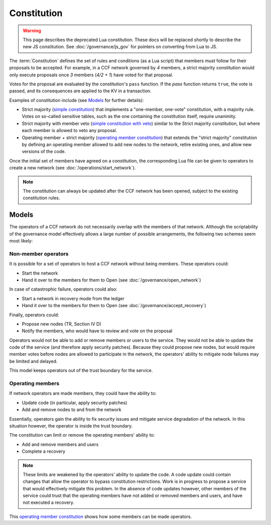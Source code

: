 Constitution
============

.. warning::
    This page describes the deprecated Lua constitution.
    These docs will be replaced shortly to describe the new JS constitution.
    See :doc:`/governance/js_gov` for pointers on converting from Lua to JS.

The :term:`Constitution` defines the set of rules and conditions (as a Lua script) that members must follow for their proposals to be accepted. For example, in a CCF network governed by `4` members, a strict majority constitution would only execute proposals once `3` members (`4/2 + 1`) have voted for that proposal.

Votes for the proposal are evaluated by the constitution's ``pass`` function. If the `pass` function returns ``true``, the vote is passed, and its consequences are applied to the KV in a transaction.

Examples of constitution include (see `Models`_ for further details):

- Strict majority (`simple constitution`_) that implements a "one-member, one-vote" constitution, with a majority rule. Votes on so-called sensitive tables, such as the one containing the constitution itself, require unanimity.
- Strict majority with member veto (`simple constitution with veto`_) similar to the Strict majority constitution, but where each member is allowed to veto any proposal.
- Operating member + strict majority (`operating member constitution`_) that extends the "strict majority" constitution by defining an operating member allowed to add new nodes to the network, retire existing ones, and allow new versions of the code.

Once the initial set of members have agreed on a constitution, the corresponding Lua file can be given to operators to create a new network (see :doc:`/operations/start_network`).

.. note:: The constitution can always be updated after the CCF network has been opened, subject to the existing constitution rules.

Models
------

The operators of a CCF network do not necessarily overlap with the members of that network. Although the scriptability of the governance model effectively allows a large number of possible arrangements, the following two schemes seem most likely:

Non-member operators
~~~~~~~~~~~~~~~~~~~~

It is possible for a set of operators to host a CCF network without being members. These operators could:

- Start the network
- Hand it over to the members for them to Open (see :doc:`/governance/open_network`)

In case of catastrophic failure, operators could also:

- Start a network in recovery mode from the ledger
- Hand it over to the members for them to Open (see :doc:`/governance/accept_recovery`)

Finally, operators could:

-	Propose new nodes (TR, Section IV D)
-	Notify the members, who would have to review and vote on the proposal

Operators would not be able to add or remove members or users to the service. They would not be able to update the code of the service (and therefore apply security patches). Because they could propose new nodes, but would require member votes before nodes are allowed to participate in the network, the operators' ability to mitigate node failures may be limited and delayed.

This model keeps operators out of the trust boundary for the service.

Operating members
~~~~~~~~~~~~~~~~~

If network operators are made members, they could have the ability to:

-	Update code (in particular, apply security patches)
-	Add and remove nodes to and from the network

Essentially, operators gain the ability to fix security issues and mitigate service degradation of the network. In this situation however, the operator is inside the trust boundary.

The constitution can limit or remove the operating members' ability to:

-	Add and remove members and users
-	Complete a recovery

.. note:: These limits are weakened by the operators' ability to update the code. A code update could contain changes that allow the operator to bypass constitution restrictions. Work is in progress to propose a service that would effectively mitigate this problem. In the absence of code updates however, other members of the service could trust that the operating members have not added or removed members and users, and have not executed a recovery.

This `operating member constitution`_ shows how some members can be made operators.

.. _simple constitution: https://github.com/microsoft/CCF/blob/main/src/runtime_config/gov.lua

.. _operating member constitution: https://github.com/microsoft/CCF/blob/main/src/runtime_config/operator_gov.lua

.. _simple constitution with veto: https://github.com/microsoft/CCF/blob/main/src/runtime_config/gov_veto.lua